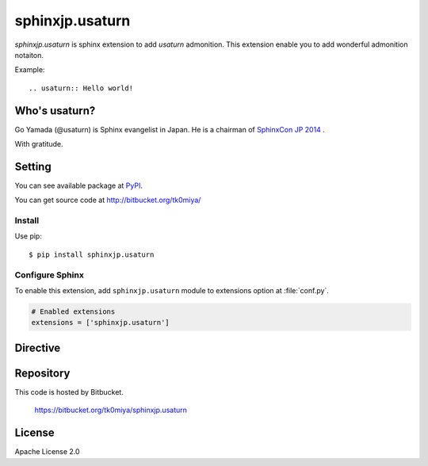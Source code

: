 ================
sphinxjp.usaturn
================

`sphinxjp.usaturn` is sphinx extension to add `usaturn` admonition.
This extension enable you to add wonderful admonition notaiton.

Example::

  .. usaturn:: Hello world!



Who's usaturn?
================

Go Yamada (@usaturn) is Sphinx evangelist in Japan.
He is a chairman of `SphinxCon JP 2014`_ .

.. _SphinxCon JP 2014: http://sphinx-users.jp/event/20141026_sphinxconjp/index.html

With gratitude.

Setting
=======

You can see available package at `PyPI <http://pypi.python.org/pypi/sphinxjp.shibukawa>`_.

You can get source code at http://bitbucket.org/tk0miya/

Install
-------

Use pip::

   $ pip install sphinxjp.usaturn


Configure Sphinx
----------------

To enable this extension, add ``sphinxjp.usaturn`` module to extensions
option at :file:`conf.py`.

.. code-block:: python

   # Enabled extensions
   extensions = ['sphinxjp.usaturn']


Directive
=========

.. describe:: .. usaturn::

   This directive insert a `usaturn` admonition into the document.

   Example::

     .. usaturn:: Hello world!

   .. usaturn:: Hello world!


Repository
==========

This code is hosted by Bitbucket.

  https://bitbucket.org/tk0miya/sphinxjp.usaturn


License
=======
Apache License 2.0
